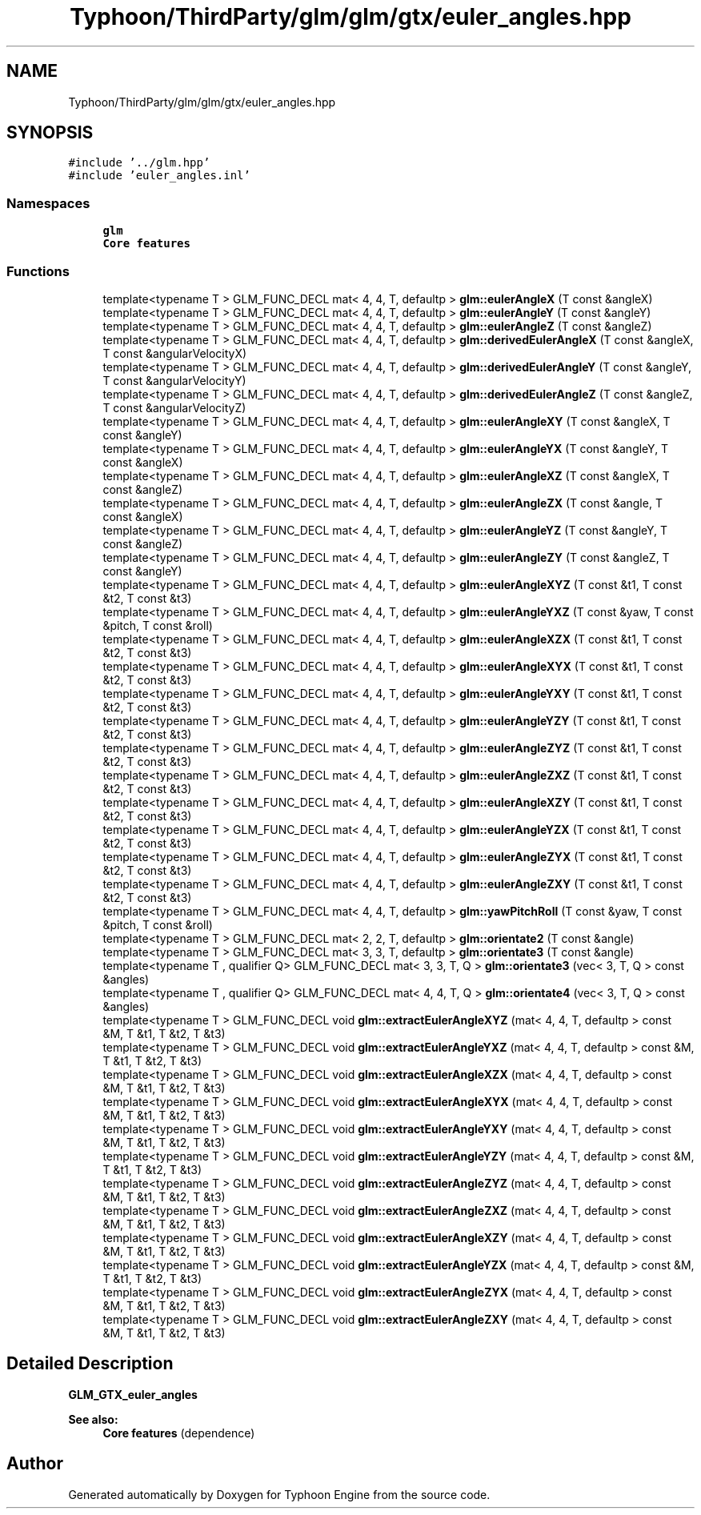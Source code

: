 .TH "Typhoon/ThirdParty/glm/glm/gtx/euler_angles.hpp" 3 "Sat Jul 20 2019" "Version 0.1" "Typhoon Engine" \" -*- nroff -*-
.ad l
.nh
.SH NAME
Typhoon/ThirdParty/glm/glm/gtx/euler_angles.hpp
.SH SYNOPSIS
.br
.PP
\fC#include '\&.\&./glm\&.hpp'\fP
.br
\fC#include 'euler_angles\&.inl'\fP
.br

.SS "Namespaces"

.in +1c
.ti -1c
.RI " \fBglm\fP"
.br
.RI "\fBCore features\fP "
.in -1c
.SS "Functions"

.in +1c
.ti -1c
.RI "template<typename T > GLM_FUNC_DECL mat< 4, 4, T, defaultp > \fBglm::eulerAngleX\fP (T const &angleX)"
.br
.ti -1c
.RI "template<typename T > GLM_FUNC_DECL mat< 4, 4, T, defaultp > \fBglm::eulerAngleY\fP (T const &angleY)"
.br
.ti -1c
.RI "template<typename T > GLM_FUNC_DECL mat< 4, 4, T, defaultp > \fBglm::eulerAngleZ\fP (T const &angleZ)"
.br
.ti -1c
.RI "template<typename T > GLM_FUNC_DECL mat< 4, 4, T, defaultp > \fBglm::derivedEulerAngleX\fP (T const &angleX, T const &angularVelocityX)"
.br
.ti -1c
.RI "template<typename T > GLM_FUNC_DECL mat< 4, 4, T, defaultp > \fBglm::derivedEulerAngleY\fP (T const &angleY, T const &angularVelocityY)"
.br
.ti -1c
.RI "template<typename T > GLM_FUNC_DECL mat< 4, 4, T, defaultp > \fBglm::derivedEulerAngleZ\fP (T const &angleZ, T const &angularVelocityZ)"
.br
.ti -1c
.RI "template<typename T > GLM_FUNC_DECL mat< 4, 4, T, defaultp > \fBglm::eulerAngleXY\fP (T const &angleX, T const &angleY)"
.br
.ti -1c
.RI "template<typename T > GLM_FUNC_DECL mat< 4, 4, T, defaultp > \fBglm::eulerAngleYX\fP (T const &angleY, T const &angleX)"
.br
.ti -1c
.RI "template<typename T > GLM_FUNC_DECL mat< 4, 4, T, defaultp > \fBglm::eulerAngleXZ\fP (T const &angleX, T const &angleZ)"
.br
.ti -1c
.RI "template<typename T > GLM_FUNC_DECL mat< 4, 4, T, defaultp > \fBglm::eulerAngleZX\fP (T const &angle, T const &angleX)"
.br
.ti -1c
.RI "template<typename T > GLM_FUNC_DECL mat< 4, 4, T, defaultp > \fBglm::eulerAngleYZ\fP (T const &angleY, T const &angleZ)"
.br
.ti -1c
.RI "template<typename T > GLM_FUNC_DECL mat< 4, 4, T, defaultp > \fBglm::eulerAngleZY\fP (T const &angleZ, T const &angleY)"
.br
.ti -1c
.RI "template<typename T > GLM_FUNC_DECL mat< 4, 4, T, defaultp > \fBglm::eulerAngleXYZ\fP (T const &t1, T const &t2, T const &t3)"
.br
.ti -1c
.RI "template<typename T > GLM_FUNC_DECL mat< 4, 4, T, defaultp > \fBglm::eulerAngleYXZ\fP (T const &yaw, T const &pitch, T const &roll)"
.br
.ti -1c
.RI "template<typename T > GLM_FUNC_DECL mat< 4, 4, T, defaultp > \fBglm::eulerAngleXZX\fP (T const &t1, T const &t2, T const &t3)"
.br
.ti -1c
.RI "template<typename T > GLM_FUNC_DECL mat< 4, 4, T, defaultp > \fBglm::eulerAngleXYX\fP (T const &t1, T const &t2, T const &t3)"
.br
.ti -1c
.RI "template<typename T > GLM_FUNC_DECL mat< 4, 4, T, defaultp > \fBglm::eulerAngleYXY\fP (T const &t1, T const &t2, T const &t3)"
.br
.ti -1c
.RI "template<typename T > GLM_FUNC_DECL mat< 4, 4, T, defaultp > \fBglm::eulerAngleYZY\fP (T const &t1, T const &t2, T const &t3)"
.br
.ti -1c
.RI "template<typename T > GLM_FUNC_DECL mat< 4, 4, T, defaultp > \fBglm::eulerAngleZYZ\fP (T const &t1, T const &t2, T const &t3)"
.br
.ti -1c
.RI "template<typename T > GLM_FUNC_DECL mat< 4, 4, T, defaultp > \fBglm::eulerAngleZXZ\fP (T const &t1, T const &t2, T const &t3)"
.br
.ti -1c
.RI "template<typename T > GLM_FUNC_DECL mat< 4, 4, T, defaultp > \fBglm::eulerAngleXZY\fP (T const &t1, T const &t2, T const &t3)"
.br
.ti -1c
.RI "template<typename T > GLM_FUNC_DECL mat< 4, 4, T, defaultp > \fBglm::eulerAngleYZX\fP (T const &t1, T const &t2, T const &t3)"
.br
.ti -1c
.RI "template<typename T > GLM_FUNC_DECL mat< 4, 4, T, defaultp > \fBglm::eulerAngleZYX\fP (T const &t1, T const &t2, T const &t3)"
.br
.ti -1c
.RI "template<typename T > GLM_FUNC_DECL mat< 4, 4, T, defaultp > \fBglm::eulerAngleZXY\fP (T const &t1, T const &t2, T const &t3)"
.br
.ti -1c
.RI "template<typename T > GLM_FUNC_DECL mat< 4, 4, T, defaultp > \fBglm::yawPitchRoll\fP (T const &yaw, T const &pitch, T const &roll)"
.br
.ti -1c
.RI "template<typename T > GLM_FUNC_DECL mat< 2, 2, T, defaultp > \fBglm::orientate2\fP (T const &angle)"
.br
.ti -1c
.RI "template<typename T > GLM_FUNC_DECL mat< 3, 3, T, defaultp > \fBglm::orientate3\fP (T const &angle)"
.br
.ti -1c
.RI "template<typename T , qualifier Q> GLM_FUNC_DECL mat< 3, 3, T, Q > \fBglm::orientate3\fP (vec< 3, T, Q > const &angles)"
.br
.ti -1c
.RI "template<typename T , qualifier Q> GLM_FUNC_DECL mat< 4, 4, T, Q > \fBglm::orientate4\fP (vec< 3, T, Q > const &angles)"
.br
.ti -1c
.RI "template<typename T > GLM_FUNC_DECL void \fBglm::extractEulerAngleXYZ\fP (mat< 4, 4, T, defaultp > const &M, T &t1, T &t2, T &t3)"
.br
.ti -1c
.RI "template<typename T > GLM_FUNC_DECL void \fBglm::extractEulerAngleYXZ\fP (mat< 4, 4, T, defaultp > const &M, T &t1, T &t2, T &t3)"
.br
.ti -1c
.RI "template<typename T > GLM_FUNC_DECL void \fBglm::extractEulerAngleXZX\fP (mat< 4, 4, T, defaultp > const &M, T &t1, T &t2, T &t3)"
.br
.ti -1c
.RI "template<typename T > GLM_FUNC_DECL void \fBglm::extractEulerAngleXYX\fP (mat< 4, 4, T, defaultp > const &M, T &t1, T &t2, T &t3)"
.br
.ti -1c
.RI "template<typename T > GLM_FUNC_DECL void \fBglm::extractEulerAngleYXY\fP (mat< 4, 4, T, defaultp > const &M, T &t1, T &t2, T &t3)"
.br
.ti -1c
.RI "template<typename T > GLM_FUNC_DECL void \fBglm::extractEulerAngleYZY\fP (mat< 4, 4, T, defaultp > const &M, T &t1, T &t2, T &t3)"
.br
.ti -1c
.RI "template<typename T > GLM_FUNC_DECL void \fBglm::extractEulerAngleZYZ\fP (mat< 4, 4, T, defaultp > const &M, T &t1, T &t2, T &t3)"
.br
.ti -1c
.RI "template<typename T > GLM_FUNC_DECL void \fBglm::extractEulerAngleZXZ\fP (mat< 4, 4, T, defaultp > const &M, T &t1, T &t2, T &t3)"
.br
.ti -1c
.RI "template<typename T > GLM_FUNC_DECL void \fBglm::extractEulerAngleXZY\fP (mat< 4, 4, T, defaultp > const &M, T &t1, T &t2, T &t3)"
.br
.ti -1c
.RI "template<typename T > GLM_FUNC_DECL void \fBglm::extractEulerAngleYZX\fP (mat< 4, 4, T, defaultp > const &M, T &t1, T &t2, T &t3)"
.br
.ti -1c
.RI "template<typename T > GLM_FUNC_DECL void \fBglm::extractEulerAngleZYX\fP (mat< 4, 4, T, defaultp > const &M, T &t1, T &t2, T &t3)"
.br
.ti -1c
.RI "template<typename T > GLM_FUNC_DECL void \fBglm::extractEulerAngleZXY\fP (mat< 4, 4, T, defaultp > const &M, T &t1, T &t2, T &t3)"
.br
.in -1c
.SH "Detailed Description"
.PP 
\fBGLM_GTX_euler_angles\fP
.PP
\fBSee also:\fP
.RS 4
\fBCore features\fP (dependence) 
.RE
.PP

.SH "Author"
.PP 
Generated automatically by Doxygen for Typhoon Engine from the source code\&.
